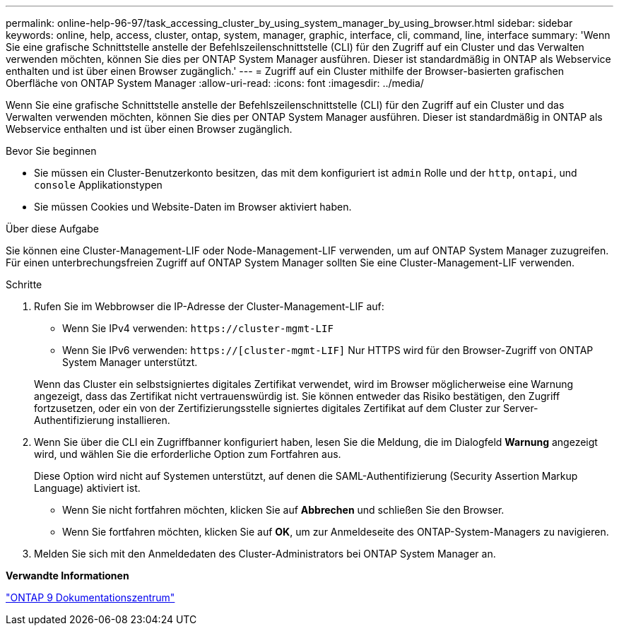 ---
permalink: online-help-96-97/task_accessing_cluster_by_using_system_manager_by_using_browser.html 
sidebar: sidebar 
keywords: online, help, access, cluster, ontap, system, manager, graphic, interface, cli, command, line, interface 
summary: 'Wenn Sie eine grafische Schnittstelle anstelle der Befehlszeilenschnittstelle (CLI) für den Zugriff auf ein Cluster und das Verwalten verwenden möchten, können Sie dies per ONTAP System Manager ausführen. Dieser ist standardmäßig in ONTAP als Webservice enthalten und ist über einen Browser zugänglich.' 
---
= Zugriff auf ein Cluster mithilfe der Browser-basierten grafischen Oberfläche von ONTAP System Manager
:allow-uri-read: 
:icons: font
:imagesdir: ../media/


[role="lead"]
Wenn Sie eine grafische Schnittstelle anstelle der Befehlszeilenschnittstelle (CLI) für den Zugriff auf ein Cluster und das Verwalten verwenden möchten, können Sie dies per ONTAP System Manager ausführen. Dieser ist standardmäßig in ONTAP als Webservice enthalten und ist über einen Browser zugänglich.

.Bevor Sie beginnen
* Sie müssen ein Cluster-Benutzerkonto besitzen, das mit dem konfiguriert ist `admin` Rolle und der `http`, `ontapi`, und `console` Applikationstypen
* Sie müssen Cookies und Website-Daten im Browser aktiviert haben.


.Über diese Aufgabe
Sie können eine Cluster-Management-LIF oder Node-Management-LIF verwenden, um auf ONTAP System Manager zuzugreifen. Für einen unterbrechungsfreien Zugriff auf ONTAP System Manager sollten Sie eine Cluster-Management-LIF verwenden.

.Schritte
. Rufen Sie im Webbrowser die IP-Adresse der Cluster-Management-LIF auf:
+
** Wenn Sie IPv4 verwenden: `+https://cluster-mgmt-LIF+`
** Wenn Sie IPv6 verwenden: `https://[cluster-mgmt-LIF]`
Nur HTTPS wird für den Browser-Zugriff von ONTAP System Manager unterstützt.


+
Wenn das Cluster ein selbstsigniertes digitales Zertifikat verwendet, wird im Browser möglicherweise eine Warnung angezeigt, dass das Zertifikat nicht vertrauenswürdig ist. Sie können entweder das Risiko bestätigen, den Zugriff fortzusetzen, oder ein von der Zertifizierungsstelle signiertes digitales Zertifikat auf dem Cluster zur Server-Authentifizierung installieren.

. Wenn Sie über die CLI ein Zugriffbanner konfiguriert haben, lesen Sie die Meldung, die im Dialogfeld *Warnung* angezeigt wird, und wählen Sie die erforderliche Option zum Fortfahren aus.
+
Diese Option wird nicht auf Systemen unterstützt, auf denen die SAML-Authentifizierung (Security Assertion Markup Language) aktiviert ist.

+
** Wenn Sie nicht fortfahren möchten, klicken Sie auf *Abbrechen* und schließen Sie den Browser.
** Wenn Sie fortfahren möchten, klicken Sie auf *OK*, um zur Anmeldeseite des ONTAP-System-Managers zu navigieren.


. Melden Sie sich mit den Anmeldedaten des Cluster-Administrators bei ONTAP System Manager an.


*Verwandte Informationen*

https://docs.netapp.com/ontap-9/index.jsp["ONTAP 9 Dokumentationszentrum"]
